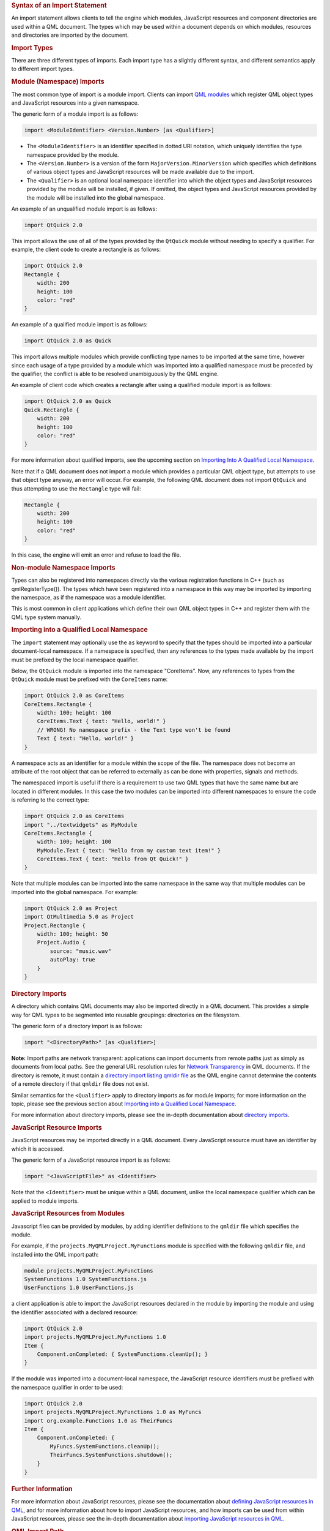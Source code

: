 

.. rubric:: Syntax of an Import Statement
   :name: syntax-of-an-import-statement

An import statement allows clients to tell the engine which modules,
JavaScript resources and component directories are used within a QML
document. The types which may be used within a document depends on which
modules, resources and directories are imported by the document.

.. rubric:: Import Types
   :name: import-types

There are three different types of imports. Each import type has a
slightly different syntax, and different semantics apply to different
import types.

.. rubric:: Module (Namespace) Imports
   :name: module-namespace-imports

The most common type of import is a module import. Clients can import
`QML modules </sdk/apps/qml/QtQml/qtqml-modules-identifiedmodules/>`__
which register QML object types and JavaScript resources into a given
namespace.

The generic form of a module import is as follows:

.. code:: cpp

    import <ModuleIdentifier> <Version.Number> [as <Qualifier>]

-  The ``<ModuleIdentifier>`` is an identifier specified in dotted URI
   notation, which uniquely identifies the type namespace provided by
   the module.
-  The ``<Version.Number>`` is a version of the form
   ``MajorVersion.MinorVersion`` which specifies which definitions of
   various object types and JavaScript resources will be made available
   due to the import.
-  The ``<Qualifier>`` is an optional local namespace identifier into
   which the object types and JavaScript resources provided by the
   module will be installed, if given. If omitted, the object types and
   JavaScript resources provided by the module will be installed into
   the global namespace.

An example of an unqualified module import is as follows:

.. code:: cpp

    import QtQuick 2.0

This import allows the use of all of the types provided by the
``QtQuick`` module without needing to specify a qualifier. For example,
the client code to create a rectangle is as follows:

.. code:: qml

    import QtQuick 2.0
    Rectangle {
        width: 200
        height: 100
        color: "red"
    }

An example of a qualified module import is as follows:

.. code:: cpp

    import QtQuick 2.0 as Quick

This import allows multiple modules which provide conflicting type names
to be imported at the same time, however since each usage of a type
provided by a module which was imported into a qualified namespace must
be preceded by the qualifier, the conflict is able to be resolved
unambiguously by the QML engine.

An example of client code which creates a rectangle after using a
qualified module import is as follows:

.. code:: qml

    import QtQuick 2.0 as Quick
    Quick.Rectangle {
        width: 200
        height: 100
        color: "red"
    }

For more information about qualified imports, see the upcoming section
on `Importing Into A Qualified Local
Namespace </sdk/apps/qml/QtQml/qtqml-syntax-imports#importing-into-a-qualified-local-namespace>`__.

Note that if a QML document does not import a module which provides a
particular QML object type, but attempts to use that object type anyway,
an error will occur. For example, the following QML document does not
import ``QtQuick`` and thus attempting to use the ``Rectangle`` type
will fail:

.. code:: qml

    Rectangle {
        width: 200
        height: 100
        color: "red"
    }

In this case, the engine will emit an error and refuse to load the file.

.. rubric:: Non-module Namespace Imports
   :name: non-module-namespace-imports

Types can also be registered into namespaces directly via the various
registration functions in C++ (such as qmlRegisterType()). The types
which have been registered into a namespace in this way may be imported
by importing the namespace, as if the namespace was a module identifier.

This is most common in client applications which define their own QML
object types in C++ and register them with the QML type system manually.

.. rubric:: Importing into a Qualified Local Namespace
   :name: importing-into-a-qualified-local-namespace

The ``import`` statement may optionally use the ``as`` keyword to
specify that the types should be imported into a particular
document-local namespace. If a namespace is specified, then any
references to the types made available by the import must be prefixed by
the local namespace qualifier.

Below, the ``QtQuick`` module is imported into the namespace
"CoreItems". Now, any references to types from the ``QtQuick`` module
must be prefixed with the ``CoreItems`` name:

.. code:: qml

    import QtQuick 2.0 as CoreItems
    CoreItems.Rectangle {
        width: 100; height: 100
        CoreItems.Text { text: "Hello, world!" }
        // WRONG! No namespace prefix - the Text type won't be found
        Text { text: "Hello, world!" }
    }

A namespace acts as an identifier for a module within the scope of the
file. The namespace does not become an attribute of the root object that
can be referred to externally as can be done with properties, signals
and methods.

The namespaced import is useful if there is a requirement to use two QML
types that have the same name but are located in different modules. In
this case the two modules can be imported into different namespaces to
ensure the code is referring to the correct type:

.. code:: qml

    import QtQuick 2.0 as CoreItems
    import "../textwidgets" as MyModule
    CoreItems.Rectangle {
        width: 100; height: 100
        MyModule.Text { text: "Hello from my custom text item!" }
        CoreItems.Text { text: "Hello from Qt Quick!" }
    }

Note that multiple modules can be imported into the same namespace in
the same way that multiple modules can be imported into the global
namespace. For example:

.. code:: qml

    import QtQuick 2.0 as Project
    import QtMultimedia 5.0 as Project
    Project.Rectangle {
        width: 100; height: 50
        Project.Audio {
            source: "music.wav"
            autoPlay: true
        }
    }

.. rubric:: Directory Imports
   :name: directory-imports

A directory which contains QML documents may also be imported directly
in a QML document. This provides a simple way for QML types to be
segmented into reusable groupings: directories on the filesystem.

The generic form of a directory import is as follows:

.. code:: qml

    import "<DirectoryPath>" [as <Qualifier>]

**Note:** Import paths are network transparent: applications can import
documents from remote paths just as simply as documents from local
paths. See the general URL resolution rules for `Network
Transparency </sdk/apps/qml/QtQml/qtqml-documents-networktransparency/>`__
in QML documents. If the directory is remote, it must contain a
`directory import listing qmldir
file </sdk/apps/qml/QtQml/qtqml-syntax-directoryimports#directory-listing-qmldir-files>`__
as the QML engine cannot determine the contents of a remote directory if
that ``qmldir`` file does not exist.

Similar semantics for the ``<Qualifier>`` apply to directory imports as
for module imports; for more information on the topic, please see the
previous section about `Importing into a Qualified Local
Namespace </sdk/apps/qml/QtQml/qtqml-syntax-imports#importing-into-a-qualified-local-namespace>`__.

For more information about directory imports, please see the in-depth
documentation about `directory
imports </sdk/apps/qml/QtQml/qtqml-syntax-directoryimports/>`__.

.. rubric:: JavaScript Resource Imports
   :name: javascript-resource-imports

JavaScript resources may be imported directly in a QML document. Every
JavaScript resource must have an identifier by which it is accessed.

The generic form of a JavaScript resource import is as follows:

.. code:: cpp

    import "<JavaScriptFile>" as <Identifier>

Note that the ``<Identifier>`` must be unique within a QML document,
unlike the local namespace qualifier which can be applied to module
imports.

.. rubric:: JavaScript Resources from Modules
   :name: javascript-resources-from-modules

Javascript files can be provided by modules, by adding identifier
definitions to the ``qmldir`` file which specifies the module.

For example, if the ``projects.MyQMLProject.MyFunctions`` module is
specified with the following ``qmldir`` file, and installed into the QML
import path:

.. code:: cpp

    module projects.MyQMLProject.MyFunctions
    SystemFunctions 1.0 SystemFunctions.js
    UserFunctions 1.0 UserFunctions.js

a client application is able to import the JavaScript resources declared
in the module by importing the module and using the identifier
associated with a declared resource:

.. code:: qml

    import QtQuick 2.0
    import projects.MyQMLProject.MyFunctions 1.0
    Item {
        Component.onCompleted: { SystemFunctions.cleanUp(); }
    }

If the module was imported into a document-local namespace, the
JavaScript resource identifiers must be prefixed with the namespace
qualifier in order to be used:

.. code:: qml

    import QtQuick 2.0
    import projects.MyQMLProject.MyFunctions 1.0 as MyFuncs
    import org.example.Functions 1.0 as TheirFuncs
    Item {
        Component.onCompleted: {
            MyFuncs.SystemFunctions.cleanUp();
            TheirFuncs.SystemFunctions.shutdown();
        }
    }

.. rubric:: Further Information
   :name: further-information

For more information about JavaScript resources, please see the
documentation about `defining JavaScript resources in
QML </sdk/apps/qml/QtQml/qtqml-javascript-resources/>`__, and for more
information about how to import JavaScript resources, and how imports
can be used from within JavaScript resources, please see the in-depth
documentation about `importing JavaScript resources in
QML </sdk/apps/qml/QtQml/qtqml-javascript-imports/>`__.

.. rubric:: QML Import Path
   :name: qml-import-path

When an `identified
module </sdk/apps/qml/QtQml/qtqml-modules-identifiedmodules/>`__ is
imported, the QML engine searches the *import path* for a matching
module.

This import path, as returned by QQmlEngine::importPathList(), defines
the default locations to be searched by the engine. By default, this
list contains:

-  The directory of the current file
-  The location specified by QLibraryInfo::Qml2ImportsPath
-  Paths specified by the ``QML2_IMPORT_PATH`` environment variable

Additional import paths can be added through QQmlEngine::addImportPath()
or the ``QML2_IMPORT_PATH`` environment variable. When running the
qmlscene tool, you can also use the ``-I`` option to add an import path.

.. rubric:: Debugging
   :name: debugging

The ``QML_IMPORT_TRACE`` environment variable can be useful for
debugging when there are problems with finding and loading modules. See
Debugging module imports for more information.

